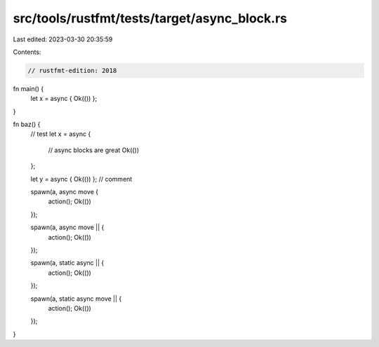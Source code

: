 src/tools/rustfmt/tests/target/async_block.rs
=============================================

Last edited: 2023-03-30 20:35:59

Contents:

.. code-block:: rs

    // rustfmt-edition: 2018

fn main() {
    let x = async { Ok(()) };
}

fn baz() {
    // test
    let x = async {
        // async blocks are great
        Ok(())
    };

    let y = async { Ok(()) }; // comment

    spawn(a, async move {
        action();
        Ok(())
    });

    spawn(a, async move || {
        action();
        Ok(())
    });

    spawn(a, static async || {
        action();
        Ok(())
    });

    spawn(a, static async move || {
        action();
        Ok(())
    });
}



